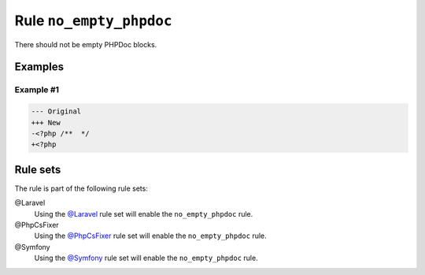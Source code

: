 ========================
Rule ``no_empty_phpdoc``
========================

There should not be empty PHPDoc blocks.

Examples
--------

Example #1
~~~~~~~~~~

.. code-block:: diff

   --- Original
   +++ New
   -<?php /**  */
   +<?php 

Rule sets
---------

The rule is part of the following rule sets:

@Laravel
  Using the `@Laravel <./../../ruleSets/Laravel.rst>`_ rule set will enable the ``no_empty_phpdoc`` rule.

@PhpCsFixer
  Using the `@PhpCsFixer <./../../ruleSets/PhpCsFixer.rst>`_ rule set will enable the ``no_empty_phpdoc`` rule.

@Symfony
  Using the `@Symfony <./../../ruleSets/Symfony.rst>`_ rule set will enable the ``no_empty_phpdoc`` rule.
